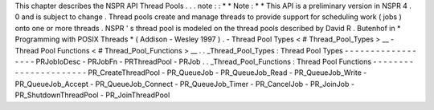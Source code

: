 This
chapter
describes
the
NSPR
API
Thread
Pools
.
.
.
note
:
:
*
*
Note
:
*
*
This
API
is
a
preliminary
version
in
NSPR
4
.
0
and
is
subject
to
change
.
Thread
pools
create
and
manage
threads
to
provide
support
for
scheduling
work
(
jobs
)
onto
one
or
more
threads
.
NSPR
'
s
thread
pool
is
modeled
on
the
thread
pools
described
by
David
R
.
Butenhof
in
\
*
Programming
with
POSIX
Threads
*
(
Addison
-
Wesley
1997
)
.
-
Thread
Pool
Types
<
#
Thread_Pool_Types
>
__
-
Thread
Pool
Functions
<
#
Thread_Pool_Functions
>
__
.
.
_Thread_Pool_Types
:
Thread
Pool
Types
-
-
-
-
-
-
-
-
-
-
-
-
-
-
-
-
-
-
PRJobIoDesc
-
PRJobFn
-
PRThreadPool
-
PRJob
.
.
_Thread_Pool_Functions
:
Thread
Pool
Functions
-
-
-
-
-
-
-
-
-
-
-
-
-
-
-
-
-
-
-
-
-
-
PR_CreateThreadPool
-
PR_QueueJob
-
PR_QueueJob_Read
-
PR_QueueJob_Write
-
PR_QueueJob_Accept
-
PR_QueueJob_Connect
-
PR_QueueJob_Timer
-
PR_CancelJob
-
PR_JoinJob
-
PR_ShutdownThreadPool
-
PR_JoinThreadPool
